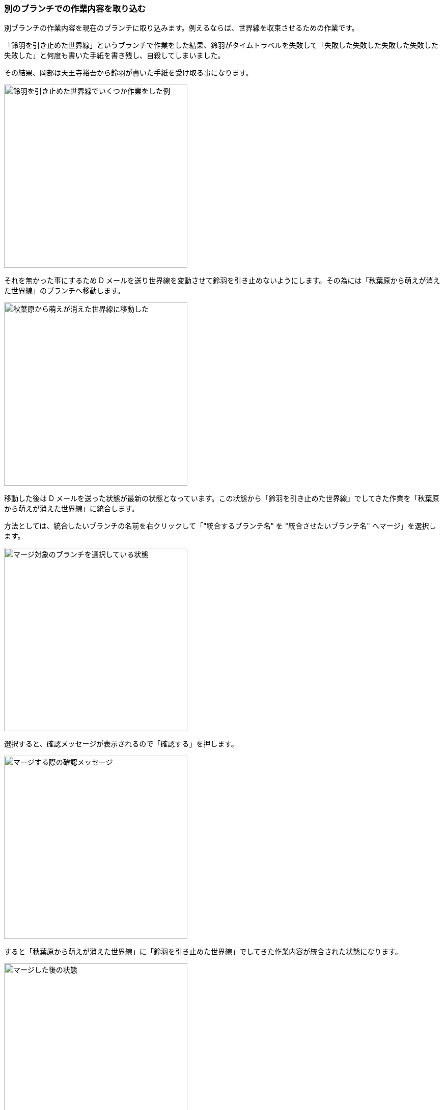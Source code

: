 [[git-merge]]

=== 別のブランチでの作業内容を取り込む

別ブランチの作業内容を現在のブランチに取り込みます。例えるならば、世界線を収束させるための作業です。

「鈴羽を引き止めた世界線」というブランチで作業をした結果、鈴羽がタイムトラベルを失敗して「失敗した失敗した失敗した失敗した失敗した」と何度も書いた手紙を書き残し、自殺してしまいました。

その結果、岡部は天王寺裕吾から鈴羽が書いた手紙を受け取る事になります。

image::ch3/git-merge/source-tree/before.jpg[鈴羽を引き止めた世界線でいくつか作業をした例, 360]

それを無かった事にするため D メールを送り世界線を変動させて鈴羽を引き止めないようにします。その為には「秋葉原から萌えが消えた世界線」のブランチへ移動します。

image::ch3/git-merge/source-tree/branch-change.jpg[秋葉原から萌えが消えた世界線に移動した, 360]

移動した後は D メールを送った状態が最新の状態となっています。この状態から「鈴羽を引き止めた世界線」でしてきた作業を「秋葉原から萌えが消えた世界線」に統合します。

方法としては、統合したいブランチの名前を右クリックして「"統合するブランチ名" を "統合させたいブランチ名" へマージ」を選択します。

image::ch3/git-merge/source-tree/select.jpg[マージ対象のブランチを選択している状態, 360]

選択すると、確認メッセージが表示されるので「確認する」を押します。

image::ch3/git-merge/source-tree/confirm.jpg[マージする際の確認メッセージ, 360]

すると「秋葉原から萌えが消えた世界線」に「鈴羽を引き止めた世界線」でしてきた作業内容が統合された状態になります。

image::ch3/git-merge/source-tree/uncommit.jpg[マージした後の状態, 360]

ただし、まだコミットはされていないのでコミットをしておきます。ここではコミットメッセージを「尾行は中止前のメールは SERN の罠というメールを送信した」としています。

image::ch3/git-merge/source-tree/commit-message.jpg[マージした際のコミットメッセージを書いている状態, 360]

コミットが完了しました。このように D メールを送信する感覚で、ブランチ同士を統合する事ができます。

image::ch3/git-merge/source-tree/after.jpg[マージが完了した状態, 360]
